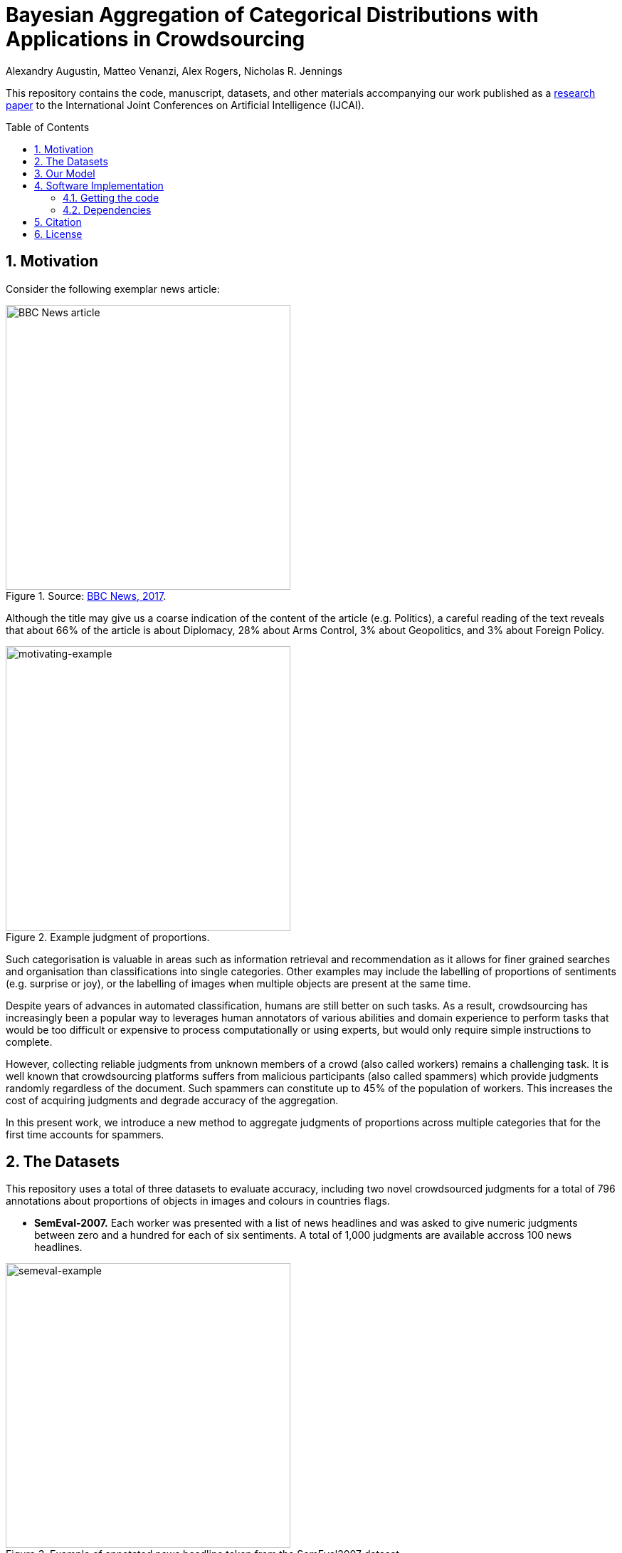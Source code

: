 = Bayesian Aggregation of Categorical Distributions with Applications in Crowdsourcing
Alexandry Augustin, Matteo Venanzi, Alex Rogers, Nicholas R. Jennings
:sectnums:
:toc: preamble
:stem: latexmath
:augustin_2017: https://www.ijcai.org/Proceedings/2017/0195
:url-semeval-2007: https://web.eecs.umich.edu/~mihalcea/affectivetext/
:url-iapr-tc12: https://www.imageclef.org/SIAPRdata
:url-bbc-article: https://www.bbc.co.uk/news/world-asia-40913650
:url-infer-net: https://dotnet.github.io/infer/
:url-infer-net-github: https://github.com/dotnet/infer
:url-vscode: https://code.visualstudio.com/
:url-vscode-download: https://code.visualstudio.com/Download
:url-ibcc-paper: http://proceedings.mlr.press/v22/kim12.html
:url-monodevelop: https://www.monodevelop.com/

This repository contains the code, manuscript, datasets, and other materials accompanying our work published as a {augustin_2017}[research paper] to the International Joint Conferences on Artificial Intelligence (IJCAI). 

== Motivation

Consider the following exemplar news article:

[.text-center]
[#news-article]
.Source: {url-bbc-article}[BBC News, 2017].
image::./poster/res/news_grad.png[alt=BBC News article,width=400]

Although the title may give us a coarse indication of the content of the article (e.g. Politics), a careful reading of the text reveals that about 66% of the article is about Diplomacy, 28% about Arms Control, 3% about Geopolitics, and 3% about Foreign Policy.

[.text-center]
[#motivating-example]
.Example judgment of proportions.
image::./poster/res/chart_news.svg[alt=motivating-example,width=400]

Such categorisation is valuable in areas such as information retrieval and recommendation as it allows for finer grained searches and organisation than classifications into single categories. 
Other examples may include the labelling of proportions of sentiments (e.g. surprise or joy), or the labelling of images when multiple objects are present at the same time.

Despite years of advances in automated classification, humans are still better on such tasks.
As a result, crowdsourcing has increasingly been a popular way to leverages human annotators of various abilities and domain experience to perform tasks that would be too difficult or expensive to process computationally or using experts, but would only require simple instructions to complete. 

However, collecting reliable judgments from unknown members of a crowd (also called workers) remains a challenging task. 
It is well known that crowdsourcing platforms suffers from malicious participants (also called spammers) which provide judgments randomly regardless of the document. Such spammers can constitute up to 45% of the population of workers. 
This increases the cost of acquiring judgments and degrade accuracy of the aggregation.

In this present work, we introduce a new method to aggregate judgments of proportions across multiple categories that for the first time accounts for spammers. 

== The Datasets

This repository uses a total of three datasets to evaluate accuracy, including two novel crowdsourced judgments for a total of 796 annotations about proportions of objects in images and colours in countries flags.

* *SemEval-2007.* Each worker was presented with a list of news headlines and was asked to give numeric judgments between zero and a hundred for each of six sentiments. 
A total of 1,000 judgments are available accross 100 news headlines.

[.text-center]
[#img-semeval-example]
.Example of annotated news headline taken from the SemEval2007 dataset.
image::./poster/res/semeval-example.svg[alt=semeval-example,width=400]

* *IAPR-TC12.* Each worker were presented with images and was asked to estimate the proportion of each of the six regions in it (e.g. landscape/nature or man-made). 
We collected a total of 336 judgments from a set of 16 images. 

[.text-center]
[#img-IAPR-TC12-example]
.Example of a judgment in a rural scene from the IAPR-TC12 dataset performed with a pie chart.
image::./poster/res/IAPR-TC12-example.svg[alt=IAPR-TC12-example,width=400]

* *Colours.* Twenty-three participants were asked to judge the proportion of 10 colours in 20 countries' flag. 
We crowdsourced a total of 460 judgments of proportion.

[.text-center]
[#img-colours-example]
.Example of flags taken from the Colours dataset.
image::./poster/res/flags_cropped.png[alt=colours-example,width=400]

== Our Model

Our proposed model (that we call _multi-category independent Bayesian classifier combination_, or MBCC for short) builds on the strength of prior approaches to deal with aggregating distributions while at the same time accounting for spammers. 
In particular, we extend {url-ibcc-paper}[IBCC], and associate with each document a categorical distribution representing the proportions of each category.

The factor graph below illustrates the generative process (that is, the process by which our model assumes the judgments of proportions from the workers have been generated) that learns both the proportions per document, and the accuracy of each worker. This is a typical factor graph where each node represent a random variable and each connection a probabilistic conditional dependency. 

[.text-center]
[#img-mbcc-fg]
.Factor graph of MBCC.
image::./manuscript/res/m-bcc_fg.svg[alt=mbcc-factor-graph,width=400]

. we start by sampling a confusion matrix for each worker. Each row latexmath:[\pi] of a confusion matrix is distributed according to a Dirichlet distribution with hyperparameter latexmath:[\alpha].

. we then sample a categorical distribution latexmath:[\Lambda] for each document, which represent the aggregated judgment of the proportion by all workers. This categorical distribution latexmath:[\Lambda] is similarly drawn from a Dirichlet prior with hyperparameter latexmath:[\epsilon].

. we then repeateadly sample this distribution latexmath:[\lambda] latexmath:[\n] times to obtain multiple discrete categories latexmath:[z].

. we then use those samples latexmath:[\z] as index of the workers' confusion matrix latexmath:[\pi], and samples discrete judgments latexmath:[\c] from the appropriate row of the confusion matrix of each worker.

. finally, we find the most likely categorical distributions \Phi which generated the samples latexmath:[\c] for all documents and workers.

== Software Implementation

All source code used to generate the results and figures in the paper are in the `src` and `scripts` directory. 
The data used in this study is provided in `data` and the sources for the manuscript text and figures are in `manuscript`. 
The poster and presentation can be found in `poster/poster.pdf` and `poster/presentation.pdf` respectively.

=== Getting the code

You can download a copy of all the files in this repository by cloning the git repository:

....
git clone https://github.com/alexandry-augustin/mbcc.git
....

or https://github.com/alexandry-augustin/mbcc/archive/master.zip[download a zip archive].

=== Dependencies

The model was developed on Ubuntu Linux using {url-monodevelop}[MonoDevelop] as IDE.

You'll need a working https://www.python.org/[Python] environment and the {url-infer-net}[Infer.NET 2.6] library to run the code. 

== Citation

If you use our code or dataset, please cite as follows:

....
@inproceedings{augustin2017mbcc,
  title={Bayesian aggregation of categorical distributions with applications in crowdsourcing},
  author={Augustin, Alexandry and Venanzi, Matteo and Hare, J and Rogers, A and Jennings, NR},
  year={2017},
  organization={AAAI Press/International Joint Conferences on Artificial Intelligence}
}
....

== License

All source code is made available under the MIT license. 
You can freely use and modify the code, without warranty, so long as you provide attribution to the authors. 
See link:./LICENSE[LICENSE] for the full license text.

The manuscript text is not open source. 
The authors reserve the rights to the article content, which has been published in the proceedings of the International Joint Conference on Artificial Intelligence (IJCAI).

